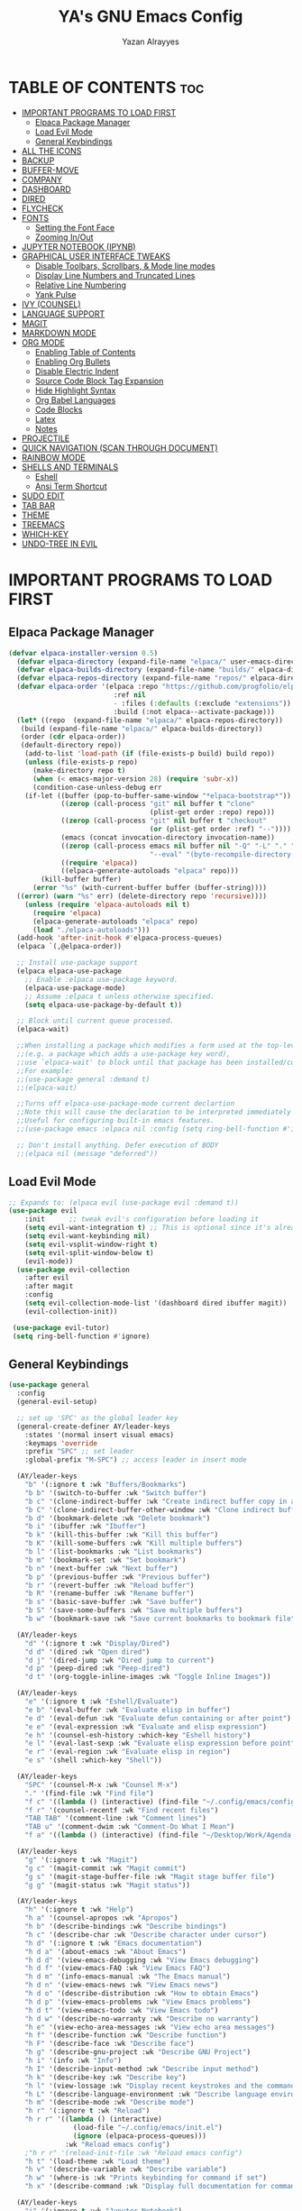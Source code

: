 #+TITLE: YA's GNU Emacs Config
#+AUTHOR: Yazan Alrayyes
#+DESCRIPTION: YA's personal Emacs config.
#+STARTUP: showeverything
#+OPTIONS: toc:2

* TABLE OF CONTENTS :toc:
- [[#important-programs-to-load-first][IMPORTANT PROGRAMS TO LOAD FIRST]]
  - [[#elpaca-package-manager][Elpaca Package Manager]]
  - [[#load-evil-mode][Load Evil Mode]]
  - [[#general-keybindings][General Keybindings]]
- [[#all-the-icons][ALL THE ICONS]]
- [[#backup][BACKUP]]
- [[#buffer-move][BUFFER-MOVE]]
- [[#company][COMPANY]]
- [[#dashboard][DASHBOARD]]
- [[#dired][DIRED]]
- [[#flycheck][FLYCHECK]]
- [[#fonts][FONTS]]
  - [[#setting-the-font-face][Setting the Font Face]]
  - [[#zooming-inout][Zooming In/Out]]
- [[#jupyter-notebook-ipynb][JUPYTER NOTEBOOK (IPYNB)]]
- [[#graphical-user-interface-tweaks][GRAPHICAL USER INTERFACE TWEAKS]]
  - [[#disable-toolbars-scrollbars--mode-line-modes][Disable Toolbars, Scrollbars, & Mode line modes]]
  - [[#display-line-numbers-and-truncated-lines][Display Line Numbers and Truncated Lines]]
  - [[#relative-line-numbering][Relative Line Numbering]]
  - [[#yank-pulse][Yank Pulse]]
- [[#ivy-counsel][IVY (COUNSEL)]]
- [[#language-support][LANGUAGE SUPPORT]]
- [[#magit][MAGIT]]
- [[#markdown-mode][MARKDOWN MODE]]
- [[#org-mode][ORG MODE]]
  - [[#enabling-table-of-contents][Enabling Table of Contents]]
  - [[#enabling-org-bullets][Enabling Org Bullets]]
  - [[#disable-electric-indent][Disable Electric Indent]]
  - [[#source-code-block-tag-expansion][Source Code Block Tag Expansion]]
  - [[#hide-highlight-syntax][Hide Highlight Syntax]]
  - [[#org-babel-languages][Org Babel Languages]]
  - [[#code-blocks][Code Blocks]]
  - [[#latex][Latex]]
  - [[#notes][Notes]]
- [[#projectile][PROJECTILE]]
- [[#quick-navigation-scan-through-document][QUICK NAVIGATION (SCAN THROUGH DOCUMENT)]]
- [[#rainbow-mode][RAINBOW MODE]]
- [[#shells-and-terminals][SHELLS AND TERMINALS]]
  - [[#eshell][Eshell]]
  - [[#ansi-term-shortcut][Ansi Term Shortcut]]
- [[#sudo-edit][SUDO EDIT]]
- [[#tab-bar][TAB BAR]]
- [[#theme][THEME]]
- [[#treemacs][TREEMACS]]
- [[#which-key][WHICH-KEY]]
- [[#undo-tree-in-evil][UNDO-TREE IN EVIL]]

* IMPORTANT PROGRAMS TO LOAD FIRST
** Elpaca Package Manager
#+begin_src emacs-lisp
(defvar elpaca-installer-version 0.5)
  (defvar elpaca-directory (expand-file-name "elpaca/" user-emacs-directory))
  (defvar elpaca-builds-directory (expand-file-name "builds/" elpaca-directory))
  (defvar elpaca-repos-directory (expand-file-name "repos/" elpaca-directory))
  (defvar elpaca-order '(elpaca :repo "https://github.com/progfolio/elpaca.git"
                          :ref nil
                          - :files (:defaults (:exclude "extensions"))
                          :build (:not elpaca--activate-package)))
  (let* ((repo  (expand-file-name "elpaca/" elpaca-repos-directory))
   (build (expand-file-name "elpaca/" elpaca-builds-directory))
   (order (cdr elpaca-order))
   (default-directory repo))
    (add-to-list 'load-path (if (file-exists-p build) build repo))
    (unless (file-exists-p repo)
      (make-directory repo t)
      (when (< emacs-major-version 28) (require 'subr-x))
      (condition-case-unless-debug err
    (if-let ((buffer (pop-to-buffer-same-window "*elpaca-bootstrap*"))
             ((zerop (call-process "git" nil buffer t "clone"
                                   (plist-get order :repo) repo)))
             ((zerop (call-process "git" nil buffer t "checkout"
                                   (or (plist-get order :ref) "--"))))
             (emacs (concat invocation-directory invocation-name))
             ((zerop (call-process emacs nil buffer nil "-Q" "-L" "." "--batch"
                                   "--eval" "(byte-recompile-directory \".\" 0 'force)")))
             ((require 'elpaca))
             ((elpaca-generate-autoloads "elpaca" repo)))
        (kill-buffer buffer)
      (error "%s" (with-current-buffer buffer (buffer-string))))
  ((error) (warn "%s" err) (delete-directory repo 'recursive))))
    (unless (require 'elpaca-autoloads nil t)
      (require 'elpaca)
      (elpaca-generate-autoloads "elpaca" repo)
      (load "./elpaca-autoloads")))
  (add-hook 'after-init-hook #'elpaca-process-queues)
  (elpaca `(,@elpaca-order))

  ;; Install use-package support
  (elpaca elpaca-use-package
    ;; Enable :elpaca use-package keyword.
    (elpaca-use-package-mode)
    ;; Assume :elpaca t unless otherwise specified.
    (setq elpaca-use-package-by-default t))

  ;; Block until current queue processed.
  (elpaca-wait)

  ;;When installing a package which modifies a form used at the top-level
  ;;(e.g. a package which adds a use-package key word),
  ;;use `elpaca-wait' to block until that package has been installed/configured.
  ;;For example:
  ;;(use-package general :demand t)
  ;;(elpaca-wait)

  ;;Turns off elpaca-use-package-mode current declartion
  ;;Note this will cause the declaration to be interpreted immediately (not deferred).
  ;;Useful for configuring built-in emacs features.
  ;;(use-package emacs :elpaca nil :config (setq ring-bell-function #'ignore))

  ;; Don't install anything. Defer execution of BODY
  ;;(elpaca nil (message "deferred"))
#+end_src

** Load Evil Mode

#+begin_src emacs-lisp
;; Expands to: (elpaca evil (use-package evil :demand t))
(use-package evil
    :init      ;; tweak evil's configuration before loading it
    (setq evil-want-integration t) ;; This is optional since it's already set to t by default.
    (setq evil-want-keybinding nil)
    (setq evil-vsplit-window-right t)
    (setq evil-split-window-below t)
    (evil-mode))
  (use-package evil-collection
    :after evil
    :after magit
    :config
    (setq evil-collection-mode-list '(dashboard dired ibuffer magit))
    (evil-collection-init))
 
 (use-package evil-tutor)
 (setq ring-bell-function #'ignore)
#+end_src

** General Keybindings
#+begin_src emacs-lisp
(use-package general
  :config
  (general-evil-setup)

  ;; set up 'SPC' as the global leader key
  (general-create-definer AY/leader-keys
    :states '(normal insert visual emacs)
    :keymaps 'override
    :prefix "SPC" ;; set leader
    :global-prefix "M-SPC") ;; access leader in insert mode

  (AY/leader-keys
    "b" '(:ignore t :wk "Buffers/Bookmarks")
    "b b" '(switch-to-buffer :wk "Switch buffer")
    "b c" '(clone-indirect-buffer :wk "Create indirect buffer copy in a split")
    "b C" '(clone-indirect-buffer-other-window :wk "Clone indirect buffer in new window")
    "b d" '(bookmark-delete :wk "Delete bookmark")
    "b i" '(ibuffer :wk "Ibuffer")
    "b k" '(kill-this-buffer :wk "Kill this buffer")
    "b K" '(kill-some-buffers :wk "Kill multiple buffers")
    "b l" '(list-bookmarks :wk "List bookmarks")
    "b m" '(bookmark-set :wk "Set bookmark")
    "b n" '(next-buffer :wk "Next buffer")
    "b p" '(previous-buffer :wk "Previous buffer")
    "b r" '(revert-buffer :wk "Reload buffer")
    "b R" '(rename-buffer :wk "Rename buffer")
    "b s" '(basic-save-buffer :wk "Save buffer")
    "b S" '(save-some-buffers :wk "Save multiple buffers")
    "b w" '(bookmark-save :wk "Save current bookmarks to bookmark file"))

  (AY/leader-keys
    "d" '(:ignore t :wk "Display/Dired")
    "d d" '(dired :wk "Open dired")
    "d j" '(dired-jump :wk "Dired jump to current")
    "d p" '(peep-dired :wk "Peep-dired")
    "d t" '(org-toggle-inline-images :wk "Toggle Inline Images")) 

  (AY/leader-keys
    "e" '(:ignore t :wk "Eshell/Evaluate")    
    "e b" '(eval-buffer :wk "Evaluate elisp in buffer")
    "e d" '(eval-defun :wk "Evaluate defun containing or after point")
    "e e" '(eval-expression :wk "Evaluate and elisp expression")
    "e h" '(counsel-esh-history :which-key "Eshell history")
    "e l" '(eval-last-sexp :wk "Evaluate elisp expression before point")
    "e r" '(eval-region :wk "Evaluate elisp in region")
    "e s" '(shell :which-key "Shell"))

  (AY/leader-keys
    "SPC" '(counsel-M-x :wk "Counsel M-x")
    "." '(find-file :wk "Find file")
    "f c" '((lambda () (interactive) (find-file "~/.config/emacs/config.org")) :wk "Edit emacs config")
    "f r" '(counsel-recentf :wk "Find recent files")
    "TAB TAB" '(comment-line :wk "Comment lines")
    "TAB u" '(comment-dwim :wk "Comment-Do What I Mean")
    "f a" '((lambda () (interactive) (find-file "~/Desktop/Work/Agenda.org")) :wk "Work Agenda"))

  (AY/leader-keys
    "g" '(:ignore t :wk "Magit")
    "g c" '(magit-commit :wk "Magit commit")
    "g s" '(magit-stage-buffer-file :wk "Magit stage buffer file")
    "g g" '(magit-status :wk "Magit status"))

  (AY/leader-keys
    "h" '(:ignore t :wk "Help")
    "h a" '(counsel-apropos :wk "Apropos")
    "h b" '(describe-bindings :wk "Describe bindings")
    "h c" '(describe-char :wk "Describe character under cursor")
    "h d" '(:ignore t :wk "Emacs documentation")
    "h d a" '(about-emacs :wk "About Emacs")
    "h d d" '(view-emacs-debugging :wk "View Emacs debugging")
    "h d f" '(view-emacs-FAQ :wk "View Emacs FAQ")
    "h d m" '(info-emacs-manual :wk "The Emacs manual")
    "h d n" '(view-emacs-news :wk "View Emacs news")
    "h d o" '(describe-distribution :wk "How to obtain Emacs")
    "h d p" '(view-emacs-problems :wk "View Emacs problems")
    "h d t" '(view-emacs-todo :wk "View Emacs todo")
    "h d w" '(describe-no-warranty :wk "Describe no warranty")
    "h e" '(view-echo-area-messages :wk "View echo area messages")
    "h f" '(describe-function :wk "Describe function")
    "h F" '(describe-face :wk "Describe face")
    "h g" '(describe-gnu-project :wk "Describe GNU Project")
    "h i" '(info :wk "Info")
    "h I" '(describe-input-method :wk "Describe input method")
    "h k" '(describe-key :wk "Describe key")
    "h l" '(view-lossage :wk "Display recent keystrokes and the commands run")
    "h L" '(describe-language-environment :wk "Describe language environment")
    "h m" '(describe-mode :wk "Describe mode")
    "h r" '(:ignore t :wk "Reload")
    "h r r" '((lambda () (interactive)
                (load-file "~/.config/emacs/init.el")
                (ignore (elpaca-process-queues)))
              :wk "Reload emacs config")
    ;"h r r" '(reload-init-file :wk "Reload emacs config")
    "h t" '(load-theme :wk "Load theme")
    "h v" '(describe-variable :wk "Describe variable")
    "h w" '(where-is :wk "Prints keybinding for command if set")
    "h x" '(describe-command :wk "Display full documentation for command"))

  (AY/leader-keys
    "j" '(:ignore t :wk "Jupyter Notebook")
    "j s" '(ein:jupyter-server-start :wk "Jypter server start")
    "j p" '(ein:jupyter-server-stop :wk "Jupyter server stop")
    "j o" '(ein:notebooklist-open :wk "Notebook open")

)

  (AY/leader-keys
    "m" '(:ignore t :wk "Org")
    "m a" '(org-agenda :wk "Org agenda")
    "m e" '(org-export-dispatch :wk "Org export dispatch")
    "m i" '(org-toggle-item :wk "Org toggle item")
    "m t" '(org-todo :wk "Org todo")
    "m B" '(org-babel-tangle :wk "Org babel tangle")
    "m T" '(org-todo-list :wk "Org todo list"))

  (AY/leader-keys
    "m b" '(:ignore t :wk "Tables")
    "m b -" '(org-table-insert-hline :wk "Insert hline in table"))

  (AY/leader-keys
    "m d" '(:ignore t :wk "Date/deadline")
    "m d s" '(org-schedule :wk "Org schedule")
    "m d t" '(org-time-stamp :wk "Org time stamp"))

  (AY/leader-keys
    "r" '(:ignore t :wk "Registers")
    "r a" '(append-to-register :wk "Append to register")
    "r c" '(copy-to-register :wk "Copy test to register")
    "r i" '(insert-register :wk "Insert register")
    "r j" '(jump-to-register :wk "Jump to register")
    "r l" '(list-registers :wk "List registers")  
    "r p" '(point-to-register :wk "Copy position to register")
    "r r" '(copy-rectangle-to-register :wk "Copy rectangle to register"))


  (AY/leader-keys
    "s" '(evil-update :wk "Update (save) buffer"))

  (AY/leader-keys
    "t" '(:ignore t :wk "Toggle")
    "t l" '(display-line-numbers-mode :wk "Toggle line numbers")
    "t q" '(visual-line-mode :wk "Toggle truncated lines")
    "t t" '(treemacs :wk "Toggle treemacs")
    "t d" '(treemacs-select-directory :wk "Open treemacs in dir.."))


  (AY/leader-keys
    "w" '(:ignore t :wk "Windows")
    ;; Window splits
    "w c" '(evil-window-delete :wk "Close window")
    "w n" '(evil-window-new :wk "New window")
    "w s" '(evil-window-split :wk "Horizontal split window")
    "w v" '(evil-window-vsplit :wk "Vertical split window")
    ;; Window motions
    "w h" '(evil-window-left :wk "Window left")
    "w j" '(evil-window-down :wk "Window down")
    "w k" '(evil-window-up :wk "Window up")
    "w l" '(evil-window-right :wk "Window right")
    "w w" '(evil-window-next :wk "Goto next window")
    ;; Move Windows
    "w H" '(buf-move-left :wk "Buffer move left")
    "w J" '(buf-move-down :wk "Buffer move down")
    "w K" '(buf-move-up :wk "Buffer move up")
    "w L" '(buf-move-right :wk "Buffer move right"))

;; Org Mode keybindings
  (AY/leader-keys
    ">" '(:ignore t :wk "Org Export")
    "> e" '(org-export-dispatch :wk "Export Org File")
   )

)

#+end_src

* ALL THE ICONS
This is an icon set that can be used with dashboard, dired, ibuffer and other Emacs programs.
  
#+begin_src emacs-lisp
(use-package all-the-icons
  :ensure t
  :if (display-graphic-p))

(use-package all-the-icons-dired
  :hook (dired-mode . (lambda () (all-the-icons-dired-mode t)))
  :config (setq all-the-icons-dired-monochrome nil))

#+end_src

* BACKUP 
By default, Emacs creates automatic backups of files in their original directories, such "file.el" and the backup "file.el~".  This leads to a lot of clutter, so let's tell Emacs to put all backups that it creates in the =TRASH= directory.

#+begin_src emacs-lisp
(setq backup-directory-alist '((".*" . "~/.Trash")))
#+end_src

* BUFFER-MOVE
Creating some functions to allow us to easily move windows (splits) around.  The following block of code was taken from buffer-move.el found on the EmacsWiki:
https://www.emacswiki.org/emacs/buffer-move.el

#+begin_src emacs-lisp
(require 'windmove)

;;;###autoload
(defun buf-move-up ()
  "Swap the current buffer and the buffer above the split.
If there is no split, ie now window above the current one, an
error is signaled."
;;  "Switches between the current buffer, and the buffer above the
;;  split, if possible."
  (interactive)
  (let* ((other-win (windmove-find-other-window 'up))
	 (buf-this-buf (window-buffer (selected-window))))
    (if (null other-win)
        (error "No window above this one")
      ;; swap top with this one
      (set-window-buffer (selected-window) (window-buffer other-win))
      ;; move this one to top
      (set-window-buffer other-win buf-this-buf)
      (select-window other-win))))

;;;###autoload
(defun buf-move-down ()
"Swap the current buffer and the buffer under the split.
If there is no split, ie now window under the current one, an
error is signaled."
  (interactive)
  (let* ((other-win (windmove-find-other-window 'down))
	 (buf-this-buf (window-buffer (selected-window))))
    (if (or (null other-win) 
            (string-match "^ \\*Minibuf" (buffer-name (window-buffer other-win))))
        (error "No window under this one")
      ;; swap top with this one
      (set-window-buffer (selected-window) (window-buffer other-win))
      ;; move this one to top
      (set-window-buffer other-win buf-this-buf)
      (select-window other-win))))

;;;###autoload
(defun buf-move-left ()
"Swap the current buffer and the buffer on the left of the split.
If there is no split, ie now window on the left of the current
one, an error is signaled."
  (interactive)
  (let* ((other-win (windmove-find-other-window 'left))
	 (buf-this-buf (window-buffer (selected-window))))
    (if (null other-win)
        (error "No left split")
      ;; swap top with this one
      (set-window-buffer (selected-window) (window-buffer other-win))
      ;; move this one to top
      (set-window-buffer other-win buf-this-buf)
      (select-window other-win))))

;;;###autoload
(defun buf-move-right ()
"Swap the current buffer and the buffer on the right of the split.
If there is no split, ie now window on the right of the current
one, an error is signaled."
  (interactive)
  (let* ((other-win (windmove-find-other-window 'right))
	 (buf-this-buf (window-buffer (selected-window))))
    (if (null other-win)
        (error "No right split")
      ;; swap top with this one
      (set-window-buffer (selected-window) (window-buffer other-win))
      ;; move this one to top
      (set-window-buffer other-win buf-this-buf)
      (select-window other-win))))
#+end_src

* COMPANY
[[https://company-mode.github.io/][Company]] is a text completion framework for Emacs. The name stands for "complete anything".  Completion will start automatically after you type a few letters. Use M-n and M-p to select, <return> to complete or <tab> to complete the common part.

#+begin_src emacs-lisp
(use-package company
  :defer 2
  :diminish
  :custom
  (company-begin-commands '(self-insert-command))
  (company-idle-delay .1)
  (company-minimum-prefix-length 2)
  (company-show-numbers t)
  (company-tooltip-align-annotations 't)
  (global-company-mode t))

(use-package company-box
  :after company
  :diminish
  :hook (company-mode . company-box-mode))

(add-hook 'org-mode-hook #'company-mode)

#+end_src

* DASHBOARD
Emacs Dashboard is an extensible startup screen showing you recent files, bookmarks, agenda items and an Emacs banner.

#+begin_src emacs-lisp
(use-package dashboard
  :ensure t 
  :init
  (setq initial-buffer-choice 'dashboard-open)
  (setq dashboard-set-heading-icons t)
  (setq dashboard-set-file-icons t)
  (setq dashboard-banner-logo-title "Emacs Is More Than A Text Editor!")
  ;;(setq dashboard-startup-banner 'logo) ;; use standard emacs logo as banner
  (setq dashboard-startup-banner "~/.config/emacs/images/Emacs-logo.svg")  ;; use custom image as banner
  (setq dashboard-center-content t) ;; set to 't' for centered content
  (setq dashboard-items '((recents . 5)
                          (agenda . 5 )
                          (bookmarks . 3)
                          (projects . 3)))
;;  (dashboard-modify-heading-icons '((recents . "file-text")
                         ;;     (bookmarks . "book")))
  (setq dashboard-banner-logo-title  "Emacs is a fully hackable system")

  (setq dashboard-footer-messages 
  '(
    "قول صدق، في لوب؟"
    "Two Words: Org Mode"
    "I’m out of my mind"
    "There we go"
    "اه لا اصحك"
    "Self-defeating Loops" 
    "هو السيريتونن"
    "هذا ولد طاير"
    "وهيك يا سيدي بكون عنا ستوند آيب"
    "Language fails"
    "This separates the intrepid from the casual, believe me"
    "انطيني بايب القدس"
    "خلني أشرحلك"
    "والحمد لله رب العالمين"
    "أعط كل ذي حق حقه"
    "ما أملك نفسي وما أدري ما هي"
    "توكَّل على الحَيِّ الذي لا يموت"
  ))
  :config
  (dashboard-setup-startup-hook))
#+end_src

* DIRED
#+begin_src emacs-lisp
(use-package dired-open

  :config
  (setq dired-open-extensions '(("gif" . "sxiv")
                                ("jpg" . "sxiv")
                                ("png" . "sxiv")
                                ("mkv" . "mpv")
                                ("mp4" . "mpv"))))

(use-package peep-dired
  :after dired
  :hook 
    (evil-normalize-keymaps . peep-dired-hook)
  :config
    (evil-define-key 'normal dired-mode-map (kbd "h") 'dired-up-directory)
    (evil-define-key 'normal dired-mode-map (kbd "l") 'dired-open-file) ; use dired-find-file instead if not using dired-open package
    (evil-define-key 'normal peep-dired-mode-map (kbd "j") 'peep-dired-next-file)
    (evil-define-key 'normal peep-dired-mode-map (kbd "k") 'peep-dired-prev-file)
)



#+end_src

* FLYCHECK
Install =luacheck= from your Linux distro's repositories for flycheck to work correctly with lua files.  Install =python-pylint= for flycheck to work with python files.  Haskell works with flycheck as long as =haskell-ghc= or =haskell-stack-ghc= is installed.  For more information on language support for flycheck, [[https://www.flycheck.org/en/latest/languages.html][read this]].

#+begin_src emacs-lisp
(use-package flycheck
  :ensure t
  :defer t
  :diminish
  :init (global-flycheck-mode))

#+end_src

* FONTS
Defining the various fonts that Emacs will use.

** Setting the Font Face
#+begin_src emacs-lisp
  (set-face-attribute 'default nil
    :font "JetBrains Mono"
    :height 140
    :weight 'medium)
  (set-face-attribute 'variable-pitch nil
    :font "Ubuntu"
    :height 140
    :weight 'medium)
  (set-face-attribute 'fixed-pitch nil
    :font "JetBrains Mono"
    :height 130
    :weight 'medium)
  ;; Makes commented text and keywords italics.
  ;; This is working in emacsclient but not emacs.
  ;; Your font must have an italic face available.
  (set-face-attribute 'font-lock-comment-face nil
    :slant 'italic)
  (set-face-attribute 'font-lock-keyword-face nil
    :slant 'italic)

  ;; This sets the default font on all graphical frames created after restarting Emacs.
  ;; Does the same thing as 'set-face-attribute default' above, but emacsclient fonts
  ;; are not right unless I also add this method of setting the default font.
  (add-to-list 'default-frame-alist '(font . "JetBrains Mono-14"))

  ;; Uncomment the following line if line spacing needs adjusting.
  (setq-default line-spacing 0.12)

#+end_src

** Zooming In/Out
You can use the bindings CTRL plus =/- for zooming in/out.  You can also use CTRL plus the mouse wheel for zooming in/out.

#+begin_src emacs-lisp
(global-set-key (kbd "C-=") 'text-scale-increase)
(global-set-key (kbd "C--") 'text-scale-decrease)
(global-set-key (kbd "<C-wheel-up>") 'text-scale-increase)
(global-set-key (kbd "<C-wheel-down>") 'text-scale-decrease)
#+end_src

* JUPYTER NOTEBOOK (IPYNB)
Setting up a way to edit jupyter notebook files in emacs. However, you should probably use VSCode or Colab for Jupyter since Emacs isn't great with it.

#+begin_src emacs-lisp
(use-package jupyter
  :ensure t
  :config
  (require 'jupyter))

;;Setting up a few keybindings to use in jupyter notebook (ein) [NOTE: these keybindings only work when in ein mode]
(with-eval-after-load 'evil
  (evil-define-key '(normal insert visual) ein:notebook-mode-map (kbd "M-t") 'ein:worksheet-change-cell-type) ;toggles type of block (code<->mkdn)
  (evil-define-key '(normal insert visual) ein:notebook-mode-map (kbd "M-b") 'ein:worksheet-insert-cell-below)
  (evil-define-key '(normal insert visual) ein:notebook-mode-map (kbd "M-a") 'ein:worksheet-insert-cell-above)
  (evil-define-key '(normal)  ein:notebook-mode-map (kbd "dd") 'ein:worksheet-kill-cell)
  (evil-define-key '(normal insert visual) ein:notebook-mode-map (kbd "M-s") 'ein:notebook-save-notebook-command-km)
  (evil-define-key '(normal insert visual) ein:notebook-mode-map (kbd "M-r") 'ein:worksheet-execute-cell)
  (evil-define-key '(normal insert visual) ein:notebook-mode-map (kbd "M-e") 'ein:worksheet-execute-all-cells)
)

;;Toggling line numbers to be always on while using notebook (.ipynb file)——for some reason they keep turning off
(defun my-ein-setup ()
  "My setup for ein:notebook-mode."
  (display-line-numbers-mode 1))
(add-hook 'ein:notebook-mode-hook 'my-ein-setup)
(setq ein:worksheet-enable-undo t)

#+end_src


#+end_src

* GRAPHICAL USER INTERFACE TWEAKS
Let's make GNU Emacs look a little better.

** Disable Toolbars, Scrollbars, & Mode line modes
#+begin_src emacs-lisp
;;disabling tool & scroll bars
(tool-bar-mode -1)
(scroll-bar-mode -1)

;;setting mode line to only show major mode
(setq-default mode-line-modes
              (list (propertize "%m" 'face 'mode-line-mode)))

#+end_src

** Display Line Numbers and Truncated Lines
#+begin_src emacs-lisp
(global-display-line-numbers-mode 1)
(global-visual-line-mode t)
#+end_src

** Relative Line Numbering
#+begin_src emacs-lisp
  (setq display-line-numbers-type 'relative)
#+end_src

** Yank Pulse
For momentarily pulsing yanked text
#+begin_src emacs-lisp
  (defun alrayyes/evil-yank-advice (orig-fn beg end &rest args)
    (pulse-momentary-highlight-region beg end)
    (apply orig-fn beg end args))

  (advice-add 'evil-yank :around 'alrayyes/evil-yank-advice)
#+end_src

* IVY (COUNSEL)
+ Ivy, a generic completion mechanism for Emacs.
+ Counsel, a collection of Ivy-enhanced versions of common Emacs commands.
+ Ivy-rich allows us to add descriptions alongside the commands in M-x.

#+begin_src emacs-lisp
(use-package counsel
  :after ivy
  :config (counsel-mode))

(use-package ivy
  :bind
  ;; ivy-resume resumes the last Ivy-based completion.
  (("C-c C-r" . ivy-resume)
   ("C-x B" . ivy-switch-buffer-other-window))
  :custom
  (setq ivy-use-virtual-buffers t)
  (setq ivy-count-format "(%d/%d) ")
  (setq enable-recursive-minibuffers t)
  :config
  (ivy-mode))

(use-package all-the-icons-ivy-rich
  :ensure t
  :init (all-the-icons-ivy-rich-mode 1))

(use-package ivy-rich
  :after ivy
  :ensure t
  :init (ivy-rich-mode 1) ;; this gets us descriptions in M-x.
  :custom
  (ivy-virtual-abbreviate 'full
   ivy-rich-switch-buffer-align-virtual-buffer t
   ivy-rich-path-style 'abbrev)
  :config
  (ivy-set-display-transformer 'ivy-switch-buffer
                               'ivy-rich-switch-buffer-transformer))
#+end_src

* LANGUAGE SUPPORT
Emacs has built-in programming language modes for Lisp, Scheme, DSSSL, Ada, ASM, AWK, C, C++, Fortran, Icon, IDL (CORBA), IDLWAVE, Java, Javascript, M4, Makefiles, Metafont, Modula2, Object Pascal, Objective-C, Octave, Pascal, Perl, Pike, PostScript, Prolog, Python, Ruby, Simula, SQL, Tcl, Verilog, and VHDL.  Other languages will require you to install additional modes.

#+begin_src emacs-lisp
(use-package haskell-mode)
(use-package lua-mode)

#+end_src

* MAGIT
Setting up magit (git package in emacs). Seems to be working fine with evil mode now (check keybindings such as s, c, etc while in magit status + global magit keybindings set up with SPC). NOTE: need to use evil-collection for evil mode with magit buffer.

#+begin_src emacs-lisp
(use-package magit
  :ensure t)

;;need to use evil-collection for evil mode to work properly with magit status buffer (installed in another section)
#+end_src


# * NEOTREE 
# Setting up neotree for a project/file manager as a sidebar. 

# #+BEGIN_SRC emacs-lisp
# (use-package neotree			
#   :config
#   (setq neo-smart-open nil
#         neo-show-hidden-files t
#         neo-window-width 35
#         neo-window-fixed-size nil
#         inhibit-compacting-font-caches t
#         projectile-switch-project-action 'neotree-projectile-action) 
#         ;; truncate long file names in neotree
#         (add-hook 'neo-after-create-hook
#            #'(lambda (_)
#                (with-current-buffer (get-buffer neo-buffer-name)
#                  (setq truncate-lines t)
#                  (setq word-wrap nil)
#                  (make-local-variable 'auto-hscroll-mode)
#                  (setq auto-hscroll-mode nil)))) (add-hook 'neotree-mode-hook
#               (lambda ()
#                 (define-key evil-normal-state-local-map (kbd "TAB") 'neotree-enter)
#                 (define-key evil-normal-state-local-map (kbd "SPC") 'neotree-quick-look)
#                 (define-key evil-normal-state-local-map (kbd "q") 'neotree-hide)
#                 (define-key evil-normal-state-local-map (kbd "RET") 'neotree-enter)
#                 (define-key evil-normal-state-local-map (kbd "g") 'neotree-refresh)
#                 (define-key evil-normal-state-local-map (kbd "n") 'neotree-next-line)
#                 (define-key evil-normal-state-local-map (kbd "p") 'neotree-previous-line)
#                 (define-key evil-normal-state-local-map (kbd "A") 'neotree-stretch-toggle)
#                 (define-key evil-normal-state-local-map (kbd "H") 'neotree-hidden-file-toggle)))

#          (add-hook 'neotree-mode-hook
#               (lambda ()
#                 (define-key evil-normal-state-local-map (kbd "TAB") 'neotree-enter)
#                 (define-key evil-normal-state-local-map (kbd "SPC") 'neotree-quick-look)
#                 (define-key evil-normal-state-local-map (kbd "q") 'neotree-hide)
#                 (define-key evil-normal-state-local-map (kbd "RET") 'neotree-enter)
#                 (define-key evil-normal-state-local-map (kbd "g") 'neotree-refresh)
#                 (define-key evil-normal-state-local-map (kbd "n") 'neotree-next-line)
#                 (define-key evil-normal-state-local-map (kbd "p") 'neotree-previous-line)
#                 (define-key evil-normal-state-local-map (kbd "A") 'neotree-stretch-toggle)
#                 (define-key evil-normal-state-local-map (kbd "H") 'neotree-hidden-file-toggle)))
# )

# #+end_src

* MARKDOWN MODE
Setting up markdown mode for viewing and editing markdown (md) files. 
#+begin_src emacs-lisp
(use-package markdown-mode
  :ensure t
  :mode ("README\\.md\\'" . gfm-mode)
  :init (setq markdown-command "multimarkdown"))
#+end_src

* ORG MODE
** Enabling Table of Contents
#+begin_src emacs-lisp
  (use-package toc-org
      :commands toc-org-enable
      :init (add-hook 'org-mode-hook 'toc-org-enable))
#+end_src

** Enabling Org Bullets
Org-bullets gives us attractive bullets rather than asterisks.

#+begin_src emacs-lisp
  (add-hook 'org-mode-hook 'org-indent-mode)
  (use-package org-bullets)
  (add-hook 'org-mode-hook (lambda () (org-bullets-mode 1)))
#+end_src

** Disable Electric Indent
Org mode source blocks have some really weird and annoying default indentation behavior.  I think this has to do with electric-indent-mode, which is turned on by default in Emacs.  So let's turn it OFF!

#+begin_src emacs-lisp
(electric-indent-mode -1)
(setq org-edit-src-content-indentation 0)
#+end_src

** Source Code Block Tag Expansion
Org-tempo is not a separate package but a module within org that can be enabled.  Org-tempo allows for '<s' followed by TAB to expand to a begin_src tag.  Other expansions available include:

| Typing the below + TAB | Expands to ...                          |
|------------------------+-----------------------------------------|
| <a                     | '#+BEGIN_EXPORT ascii' … '#+END_EXPORT  |
| <c                     | '#+BEGIN_CENTER' … '#+END_CENTER'       |
| <C                     | '#+BEGIN_COMMENT' … '#+END_COMMENT'     |
| <e                     | '#+BEGIN_EXAMPLE' … '#+END_EXAMPLE'     |
| <E                     | '#+BEGIN_EXPORT' … '#+END_EXPORT'       |
| <h                     | '#+BEGIN_EXPORT html' … '#+END_EXPORT'  |
| <l                     | '#+BEGIN_EXPORT latex' … '#+END_EXPORT' |
| <q                     | '#+BEGIN_QUOTE' … '#+END_QUOTE'         |
| <s                     | '#+BEGIN_SRC' … '#+END_SRC'             |
| <v                     | '#+BEGIN_VERSE' … '#+END_VERSE'         |


#+begin_src emacs-lisp 
(require 'org-tempo)
#+end_src
** Hide Highlight Syntax
#+begin_src emacs-lisp
(setq org-hide-emphasis-markers t)
#+end_src

** Org Babel Languages
Enabling Babel for multiple languages. This allows you to execute code blocks of these languages within org mode.

#+begin_src emacs-lisp
(org-babel-do-load-languages
 'org-babel-load-languages
 '(
    (python . t)
    (C . t) ;includes C++
    (R .t)
    (latex . t)
    (js . t)
    (css . t)
    (matlab . t)
    (java . t)
    (sql . t)
    (shell . t)
 ))

;;made it so that you don't have to input "python3" manually everytime you want a python code block
(add-to-list 'org-babel-default-header-args:python
             '(:python . "python3"))

;;made it so that exporting includes both code block + result
(setq org-babel-default-header-args
      (cons '(:exports . "both")
            (assq-delete-all :exports org-babel-default-header-args)))

#+end_src

** Code Blocks
Defines some keybindings related to code blocks in org mode.
#+begin_src emacs-lisp
(global-set-key (kbd "M-p")  'org-edit-special)
(global-set-key (kbd "M-;")  'org-edit-src-exit)
(global-set-key (kbd "M-r")  'org-ctrl-c-ctrl-c)
#+end_src

** Latex
Enabling automatic latex preview in Org Mode (Automatically toggle Org mode LaTeX fragment previews as the cursor enters and exits them)——think bold/italicizing in org mode.
#+begin_src emacs-lisp

;;installing package to display latex in-line immediately after typing it
(use-package org-fragtog)

(add-hook 'org-mode-hook 'org-fragtog-mode)

;;tweaking some settings to fix exporting org docs
(setq-default org-export-with-broken-links t)
(setq-default org-export-with-toc t)
(setq-default org-confirm-babel-evaluate nil)

#+end_src

** Notes
Setting up location to save notes taken using org-capture.

#+begin_src emacs-lisp
(setq org-default-notes-file "/Users/yazanalrayyes/Desktop/Work/Notes.org")
#+end_src

* PROJECTILE
[[https://github.com/bbatsov/projectile][Projectile]] is a project interaction library for Emacs. It should be noted that many projectile commands do not work if you have set "fish" as the "shell-file-name" for Emacs. 

#+begin_src emacs-lisp
(use-package projectile
  :ensure t
  :config
  (projectile-mode 1))

#+end_src

* QUICK NAVIGATION (SCAN THROUGH DOCUMENT)
Creating a shorter for moving x amount of lines up & down for a faster way to scan through buffer.

#+begin_src emacs-lisp
;Defining scan line size
(defcustom num-lines 30 "Number of lines to use for custom quick navigation scanning"
  :type 'integer
  :group 'my-custom-group)

;Defining function
(defun scan-up()
  (interactive)
  (previous-line num-lines))
(defun scan-down()
  (interactive)
  (next-line num-lines))

;Adding keybindings
(global-set-key (kbd "M-k") 'scan-up)
(global-set-key (kbd "M-j") 'scan-down)
#+end_src

* RAINBOW MODE
Display the actual color as a background for any hex color value (ex. #ffffff, #928345).  The code block below enables rainbow-mode in all programming modes (prog-mode) as well as org-mode, which is why rainbow works in this document.  

#+begin_src emacs-lisp
(use-package rainbow-mode
  :hook org-mode prog-mode
  :diminish)
#+end_src

* SHELLS AND TERMINALS
In my configs, all of my shells (bash, fish, zsh and the ESHELL) require my shell-color-scripts-git package to be installed.  On Arch Linux, you can install it from the AUR.  Otherwise, go to my shell-color-scripts repository on GitLab to get it.

** Eshell
Eshell is an Emacs 'shell' that is written in Elisp.

#+begin_src emacs-lisp
(use-package eshell-syntax-highlighting
  :after esh-mode
  :config
  (eshell-syntax-highlighting-global-mode +1))

;; eshell-syntax-highlighting -- adds fish/zsh-like syntax highlighting.
;; eshell-rc-script -- your profile for eshell; like a bashrc for eshell.
;; eshell-aliases-file -- sets an aliases file for the eshell.
  
(setq eshell-rc-script (concat user-emacs-directory "eshell/profile")
      eshell-aliases-file (concat user-emacs-directory "eshell/aliases")
      eshell-history-size 5000
      eshell-buffer-maximum-lines 5000
      eshell-hist-ignoredups t
      eshell-scroll-to-bottom-on-input t
      eshell-destroy-buffer-when-process-dies t
      eshell-visual-commands'("bash" "fish" "htop" "ssh" "top" "zsh"))
#+end_src
# ** Vterm
# Vterm is a terminal emulator within Emacs.  The 'shell-file-name' setting sets the shell to be used in M-x shell, M-x term, M-x ansi-term and M-x vterm.  By default, the shell is set to 'fish' but could change it to 'bash' or 'zsh' if you prefer.

# #+begin_src emacs-lisp
#   (add-to-list 'load-path "~/sources/emacs-libvterm")
#   (require 'vterm)

#   (use-package vterm
#   :config
#   (setq shell-file-name "/bin/sh"
#         vterm-max-scrollback 5000))
# #+end_src

# ** Vterm-Toggle 
# [[https://github.com/jixiuf/vterm-toggle][vterm-toggle]] toggles between the vterm buffer and whatever buffer you are editing.

# #+begin_src emacs-lisp
# (use-package vterm-toggle
#   :after vterm
#   :config
#   (setq vterm-toggle-fullscreen-p nil)
#   (setq vterm-toggle-scope 'project)
#   (add-to-list 'display-buffer-alist
#                '((lambda (buffer-or-name _)
#                      (let ((buffer (get-buffer buffer-or-name)))
#                        (with-current-buffer buffer
#                          (or (equal major-mode 'vterm-mode)
#                              (string-prefix-p vterm-buffer-name (buffer-name buffer))))))
#                   (display-buffer-reuse-window display-buffer-at-bottom)
#                   ;;(display-buffer-reuse-window display-buffer-in-direction)
#                   ;;display-buffer-in-direction/direction/dedicated is added in emacs27
#                   ;;(direction . bottom)
#                   ;;(dedicated . t) ;dedicated is supported in emacs27
#                   (reusable-frames . visible)
#                   (window-height . 0.3))))
# #+end_src

** Ansi Term Shortcut
Creating a keybinding to allow opening ansi terminal emulator as a split window in the directory of the current buffer.

#+begin_src emacs-lisp
(defun open-ansi-term-in-split ()
  "Open an ANSI term in a split window."
  (interactive)
  (split-window-below)
  (other-window 1)
  (ansi-term "/bin/zsh") ; You can change "/bin/zsh" to another shell if you like
  (let ((win-width (window-width)))
    (if (>= win-width 20)
        (shrink-window 10))))

(global-set-key (kbd "M-e") 'open-ansi-term-in-split)


#+end_src

* SUDO EDIT
[[https://github.com/nflath/sudo-edit][sudo-edit]] gives us the ability to open files with sudo privileges or switch over to editing with sudo privileges if we initially opened the file without such privileges.

#+begin_src emacs-lisp
(use-package sudo-edit
  :config
    (AY/leader-keys
      "fu" '(sudo-edit-find-file :wk "Sudo find file")
      "fU" '(sudo-edit :wk "Sudo edit file")))
#+end_src

* TAB BAR
Enabling tab bar mode, allowing multiple tabs to be open with different buffers & windows. [NOTE: This is different from Tab Line. Tab line is for buffers, not windows]
I'm also using some setting some keybindings to be the same as chrome's so you keep using the same ones for tabs.

#+begin_src emacs-lisp
;;enabling tab bar mode by default
(setq tab-bar-mode t)
(setq tab-bar-history-mode t)

;;keybindbing for closing current tab
(global-set-key (kbd "M-w") 'tab-close)

;;keybinding for opening new tab 
(global-set-key (kbd "M-n") 'tab-new)

;;keybinding for opening recently closed tab
(global-set-key (kbd "M-t") 'tab-undo)

;;keybinding for cycling through tabs (it wraps around if it reaches end)
(global-set-key (kbd "M-/") 'tab-bar-switch-to-next-tab)

#+end_src

* THEME
Currently using srcery theme. timu-macos is a theme I found on https://emacsthemes.com/, but it seems to mess up emacs graphics.
#+begin_src emacs-lisp

;maximize window on startup
(add-to-list 'initial-frame-alist '(fullscreen . fullscreen))


      ;THEME 1 (SRCERY)
              ;; (use-package srcery-theme
              ;; :ensure t
              ;; :config
              ;; (load-theme 'srcery t))

      ;THEME 2 (VSCODE DARK)

      ;; (use-package vscode-dark-plus-theme
      ;;   :ensure t
      ;;   :config
      ;;   (load-theme 'vscode-dark-plus t))

    ;;THEME 3 (doom themes)
    ;;A bunch of themes from: https://github.com/doomemacs/themes
    ;;some good ones: doom-fairy-floss, doom-dracula 
    ;; (use-package doom-themes
    ;;   :ensure t
    ;;   :config
    ;;   ;; Global settings (defaults)
    ;;   (setq doom-themes-enable-bold t    ; if nil, bold is universally disabled
    ;;         doom-themes-enable-italic t) ; if nil, italics is universally disabled
    ;;   (load-theme 'doom-dracula	 t)

    ;;   ;; Enable flashing mode-line on errors
    ;; ;;  (doom-themes-visual-bell-config)
    ;;   ;; Enable custom neotree theme (all-the-icons must be installed!)
    ;; ;;  (doom-themes-neotree-config)
    ;;   ;; Corrects (and improves) org-mode's native fontification.
    ;;   (doom-themes-org-config))

;THEME 4 (Dracula theme)
;;installing melpa
(require 'package)
(add-to-list 'package-archives '("melpa" . "https://melpa.org/packages/") t)
(package-initialize)

(add-to-list 'custom-theme-load-path "~/.emacs.d/themes")
(load-theme 'dracula t)

;;below code makes emacs window tranlucent (only works while window is not fullscreen)

;(set-frame-parameter (selected-frame) 'alpha '(85 . 50)) ;for current frame
;(add-to-list 'default-frame-alist '(alpha . (85 . 50))) ;for all frames (default value)

#+end_src

* TREEMACS
Setting up treemacs (a better alternative to neotree)

#+begin_src emacs-lisp
(use-package treemacs
  :ensure t
  :defer t
  :init
  (with-eval-after-load 'winum
    (define-key winum-keymap (kbd "M-0") #'treemacs-select-window))
  :config
  (progn
    (setq treemacs-collapse-dirs                   (if treemacs-python-executable 3 0)
          treemacs-deferred-git-apply-delay        0.5
          treemacs-directory-name-transformer      #'identity
          treemacs-display-in-side-window          t
          treemacs-eldoc-display                   'simple
          treemacs-file-event-delay                2000
          treemacs-file-extension-regex            treemacs-last-period-regex-value
          treemacs-file-follow-delay               0.2
          treemacs-file-name-transformer           #'identity
          treemacs-follow-after-init               t
          treemacs-expand-after-init               t
          treemacs-find-workspace-method           'find-for-file-or-pick-first
          treemacs-git-command-pipe                ""
          treemacs-goto-tag-strategy               'refetch-index
          treemacs-header-scroll-indicators        '(nil . "^^^^^^")
          treemacs-hide-dot-git-directory          t
          treemacs-indentation                     2
          treemacs-indentation-string              " "
          treemacs-is-never-other-window           nil
          treemacs-max-git-entries                 5000
          treemacs-missing-project-action          'ask
          treemacs-move-forward-on-expand          nil
          treemacs-no-png-images                   nil
          treemacs-no-delete-other-windows         t
          treemacs-project-follow-cleanup          nil
          treemacs-persist-file                    (expand-file-name ".cache/treemacs-persist" user-emacs-directory)
          treemacs-position                        'left
          treemacs-read-string-input               'from-child-frame
          treemacs-recenter-distance               0.1
          treemacs-recenter-after-file-follow      nil
          treemacs-recenter-after-tag-follow       nil
          treemacs-recenter-after-project-jump     'always
          treemacs-recenter-after-project-expand   'on-distance
          treemacs-litter-directories              '("/node_modules" "/.venv" "/.cask")
          treemacs-project-follow-into-home        nil
          treemacs-show-cursor                     nil
          treemacs-show-hidden-files               t
          treemacs-silent-filewatch                nil
          treemacs-silent-refresh                  nil
          treemacs-sorting                         'alphabetic-asc
          treemacs-select-when-already-in-treemacs 'move-back
          treemacs-space-between-root-nodes        t
          treemacs-tag-follow-cleanup              t
          treemacs-tag-follow-delay                1.5
          treemacs-text-scale                      nil
          treemacs-user-mode-line-format           nil
          treemacs-user-header-line-format         nil
          treemacs-wide-toggle-width               70
          treemacs-width                           35
          treemacs-width-increment                 1
          treemacs-width-is-initially-locked       t
          treemacs-workspace-switch-cleanup        nil)


    ;; The default width and height of the icons is 22 pixels. If you are
    ;; using a Hi-DPI display, uncomment this to double the icon size.
    ;;(treemacs-resize-icons 44)
    (treemacs-follow-mode t)
    (treemacs-filewatch-mode t)
    (treemacs-fringe-indicator-mode 'always)
    (when treemacs-python-executable
      (treemacs-git-commit-diff-mode t))

    (pcase (cons (not (null (executable-find "git")))
                 (not (null treemacs-python-executable)))
      (`(t . t)
       (treemacs-git-mode 'deferred))
      (`(t . _)
       (treemacs-git-mode 'simple)))

    (treemacs-hide-gitignored-files-mode nil))
  :bind
  (:map global-map
        ("M-0"       . treemacs-select-window)
        ("C-x t 1"   . treemacs-delete-other-windows)
        ("C-x t t"   . treemacs)
        ("C-x t d"   . treemacs-select-directory)
        ("C-x t B"   . treemacs-bookmark)
        ("C-x t C-t" . treemacs-find-file)
        ("C-x t M-t" . treemacs-find-tag)))

(use-package treemacs-evil
  :after (treemacs evil)
  :ensure t
  :config
(evil-define-key 'treemacs treemacs-mode-map (kbd "w") #'treemacs-select-window)) 

(use-package treemacs-projectile
  :after (treemacs projectile)
  :ensure t)

(use-package treemacs-magit
  :after (treemacs magit)
  :ensure t)

(use-package treemacs-persp ;;treemacs-perspective if you use perspective.el vs. persp-mode
  :after (treemacs persp-mode) ;;or perspective vs. persp-mode
  :ensure t
  :config (treemacs-set-scope-type 'Perspectives))

(use-package treemacs-tab-bar ;;treemacs-tab-bar if you use tab-bar-mode
  :after (treemacs)
  :ensure t
  :config (treemacs-set-scope-type 'Tabs))
        
#+end_src

* WHICH-KEY
#+begin_src emacs-lisp
  (use-package which-key
    :init
      (which-key-mode 1)
    :diminish
    :config
    (setq which-key-side-window-location 'bottom
    which-key-sort-order #'which-key-key-order-alpha
    which-key-sort-uppercase-first nil
    which-key-add-column-padding 1
    which-key-max-display-columns nil
    which-key-min-display-lines 6
    which-key-side-window-slot -10
    which-key-side-window-max-height 0.25
    which-key-idle-delay 0.8
    which-key-max-description-length 25
    which-key-allow-imprecise-window-fit nil
    which-key-separator " → " ))
#+end_src

* UNDO-TREE IN EVIL
Sets up undo-redo functionality in evil using undo-tree ("u" for undo & "C-r" for redo). You can open the "undo-tree" visualization buffer using (C-x u). 

#+begin_src emacs-lisp
(require 'package)
(add-to-list 'package-archives '("melpa" . "https://melpa.org/packages/") t)
;;(package-initialize)

(use-package undo-tree
  :ensure t
  :config
  (global-undo-tree-mode))

(setq evil-undo-system 'undo-tree)
#+end_src

